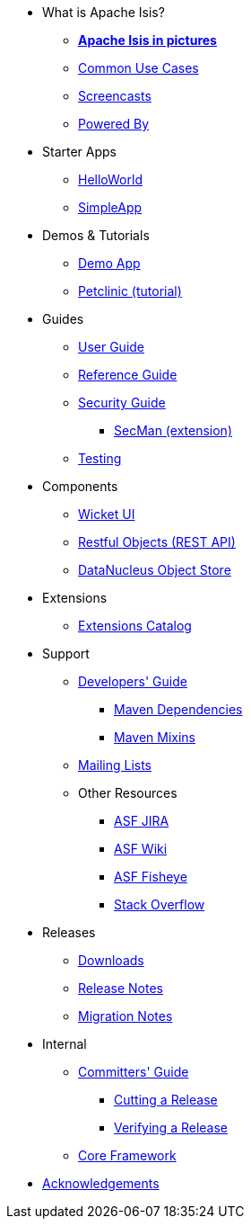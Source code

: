 * What is Apache Isis?
** *xref:what-is-apache-isis/isis-in-pictures.adoc[Apache Isis in pictures]*
** xref:what-is-apache-isis/common-use-cases.adoc[Common Use Cases]
** xref:what-is-apache-isis/screencasts.adoc[Screencasts]
** xref:what-is-apache-isis/powered-by.adoc[Powered By]


* Starter Apps

** xref:helloworld:ROOT:about.adoc[HelloWorld]
** xref:simpleapp:ROOT:about.adoc[SimpleApp]

* Demos & Tutorials

** xref:demoapp:ROOT:about.adoc[Demo App]
** link:https://danhaywood.gitlab.io/isis-petclinic-tutorial-docs/petclinic/1.16.2/intro.html[Petclinic (tutorial)]


* Guides

** xref:userguide:ROOT:about.adoc[User Guide]
** xref:refguide:ROOT:about.adoc[Reference Guide]
** xref:security:ROOT:about.adoc[Security Guide]
*** xref:secman:ROOT:about.adoc[SecMan (extension)]
** xref:testing:ROOT:about.adoc[Testing]

* Components

** xref:vw:ROOT:about.adoc[Wicket UI]
** xref:vro:ROOT:about.adoc[Restful Objects (REST API)]
** xref:odn:ROOT:about.adoc[DataNucleus Object Store]


* Extensions

**  xref:extensions:ROOT:about.adoc[Extensions Catalog]


* Support

** xref:toc:devguide:about.adoc[Developers' Guide]
*** xref:toc:mavendeps:about.adoc[Maven Dependencies]
*** xref:toc:mixins:about.adoc[Maven Mixins]

** xref:toc:ROOT:mailing-list.adoc#how-to-subscribe[Mailing Lists]

** Other Resources
*** link:https://issues.apache.org/jira/secure/RapidBoard.jspa?rapidView=87[ASF JIRA]
*** link:https://cwiki.apache.org/confluence/display/ISIS/Index[ASF Wiki]
*** link:https://fisheye.apache.org/browse/~br=master/isis-git/[ASF Fisheye]
*** link:http://stackoverflow.com/questions/tagged/isis[Stack Overflow]

* Releases

** xref:toc:ROOT:downloads/how-to.adoc[Downloads]
** xref:toc:relnotes:about.adoc[Release Notes]
** xref:toc:mignotes:about.adoc[Migration Notes]



* Internal

**  xref:toc:comguide:about.adoc[Committers' Guide]
*** xref:toc:comguide:about.adoc#cutting-a-release[Cutting a Release]
*** xref:toc:comguide:about.adoc#verifying-releases[Verifying a Release]

**  xref:core:ROOT:about.adoc[Core Framework]



//* Going Deeper
//
//** xref:going-deeper/articles-and-presentations.adoc[Articles, Conferences, Podcasts]
//** xref:going-deeper/books.adoc[Books]
//** link:../ug/fun/_attachments/core-concepts/Pawson-Naked-Objects-thesis.pdf[Naked Objects PhD thesis] (Pawson)
//
//
//* 3rd party
//
//** https://platform.incode.org[Incode Platform]
//** https://github.com/incodehq/incode-examples[Incode Domain Examples]
//** https://github.com/incodehq/incode-camel[Incode Camel App]
//
//
//* Real-world Apps
//
//** https://github.com/estatio/estatio[Estatio]
//** https://github.com/incodehq/contactapp[ContactApp]
//** https://github.com/incodehq/ecpcrm[ECP CRM]
//
//
//* Example Apps
//
//** https://github.com/isisaddons/isis-app-todoapp[TodoApp]
//** https://github.com/isisaddons/isis-app-kitchensink[Kitchensink]
//** https://github.com/isisaddons/isis-app-quickstart[Quickstart]
//
//
//* Experiments
//
//** https://github.com/isisaddons/isis-app-neoapp[Neo4J Example]
//** https://github.com/isisaddons/isis-app-simpledsl[Isis DSL Example]
//
//
//* Other academia
//
//** https://esc.fnwi.uva.nl/thesis/centraal/files/f270412620.pdf[CLIsis: An interface for Visually Impaired Users] (Bachelors dissertation, Ginn)
//** https://esc.fnwi.uva.nl/thesis/centraal/files/f1051832702.pdf[Using blockchain to validate audit trail data in private business applications] (Masters dissertation, Kalis)


** xref:more-thanks/more-thanks.adoc[Acknowledgements]
